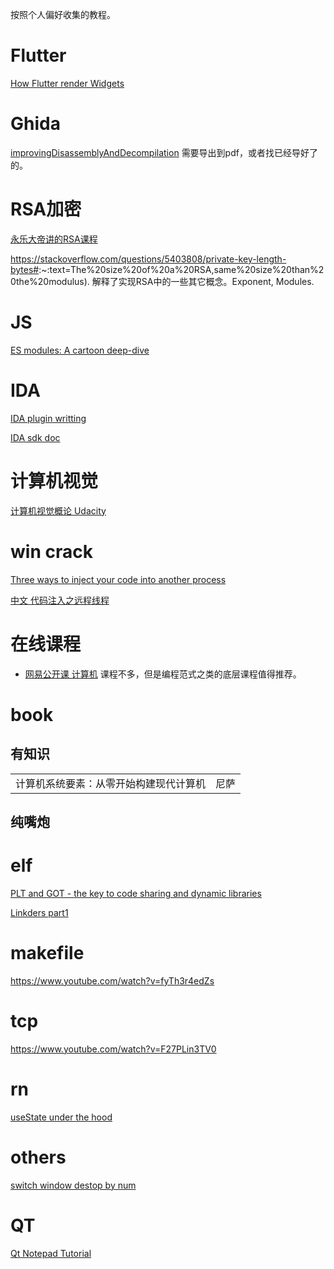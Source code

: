 
按照个人偏好收集的教程。

* Flutter
[[https://www.youtube.com/watch?v=996ZgFRENMs][How Flutter render Widgets]]

* Ghida
[[https://github.com/NationalSecurityAgency/ghidra/blob/master/GhidraDocs/GhidraClass/Advanced/improvingDisassemblyAndDecompilation.tex][improvingDisassemblyAndDecompilation]] 需要导出到pdf，或者找已经导好了的。

* RSA加密
[[https://www.youtube.com/watch?v=D_kMadCtKp8][永乐大帝讲的RSA课程]] 

https://stackoverflow.com/questions/5403808/private-key-length-bytes#:~:text=The%20size%20of%20a%20RSA,same%20size%20than%20the%20modulus). 解释了实现RSA中的一些其它概念。Exponent, Modules.

* JS
[[https://hacks.mozilla.org/2018/03/es-modules-a-cartoon-deep-dive/][ES modules: A cartoon deep-dive]]

* IDA
[[http://www.binarypool.com/idapluginwriting/][IDA plugin writting]]

[[http://www.openrce.org/reference_library/ida_sdk][IDA sdk doc]]

* 计算机视觉
[[https://cn.udacity.com/course/introduction-to-computer-vision--ud810][计算机视觉概论 Udacity]]

* win crack
[[https://www.codeproject.com/Articles/4610/Three-Ways-to-Inject-Your-Code-into-Another-Proces][Three ways to inject your code into another process]]

[[https://www.cnblogs.com/BoyXiao/archive/2011/08/11/2134367.html][中文 代码注入之远程线程]]

* 在线课程
- [[https://open.163.com/ocw/#computer][网易公开课 计算机]]
  课程不多，但是编程范式之类的底层课程值得推荐。
  
* book
** 有知识
| 计算机系统要素：从零开始构建现代计算机 | 尼萨 |
** 纯嘴炮
* elf
  [[https://www.technovelty.org/linux/plt-and-got-the-key-to-code-sharing-and-dynamic-libraries.html][PLT and GOT - the key to code sharing and dynamic libraries]]

  [[https://www.airs.com/blog/archives/38][Linkders part1]]

* makefile
https://www.youtube.com/watch?v=fyTh3r4edZs
* tcp
https://www.youtube.com/watch?v=F27PLin3TV0


* rn
[[https://www.newline.co/@CarlMungazi/a-journey-through-the-usestate-hook--a4983397][useState under the hood]]


* others
[[https://www.computerhope.com/tips/tip224.htm][switch window destop by num]]
* QT
[[https://doc.qt.io/qt-5/qtwidgets-tutorials-notepad-example.html][Qt Notepad Tutorial]]
